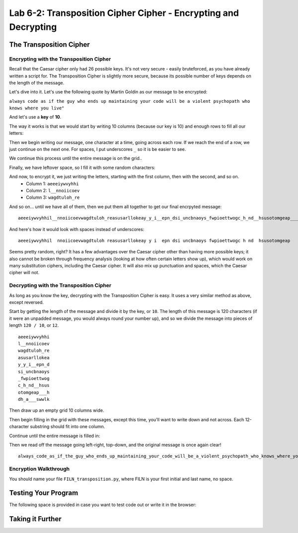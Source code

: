 .. qnum::
   :start: 1
   :prefix: lab06-02-


Lab 6-2: Transposition Cipher Cipher - Encrypting and Decrypting
================================================================

The Transposition Cipher
------------------------

Encrypting with the Transposition Cipher
~~~~~~~~~~~~~~~~~~~~~~~~~~~~~~~~~~~~~~~~

Recall that the Caesar cipher only had 26 possible keys.  It's not very secure - easily bruteforced, as you have already written a script for.  The Transposition Cipher is slightly more secure, because its possible number of keys depends on the length of the message.

Let's dive into it.  Let's use the following quote by Martin Goldin as our message to be encrypted:

``always code as if the guy who ends up maintaining your code will be a violent psychopath who knows where you live"``

And let's use a **key** of **10**.

The way it works is that we would start by writing 10 columns (because our key is 10) and enough rows to fill all our letters:

.. image:: img/grid-empty.png
    :scale: 50%
    :alt: Empty 10-column grid
    :align: center

Then we begin writing our message, one character at a time, going across each row.  If we reach the end of a row, we just continue on the next one.  For spaces, I put underscores ``_`` so it is be easier to see.

.. image:: img/grid-encrypt-start.png
    :scale: 41%
    :alt: Partially filled 10-column grid
    :align: center

We continue this process until the entire message is on the grid..

.. image:: img/grid-filled.png
    :scale: 50%
    :alt: Filled 10-column grid
    :align: center

Finally, we have leftover space, so I fill it with some random characters:

.. image:: img/grid-padded.png
    :scale: 50%
    :alt: Filled and padded 10-column grid
    :align: center

And now, to encrypt it, we just writing the letters, starting with the first column, then with the second, and so on.
    - Column 1: ``aeeeiywvyhhi``
    - Column 2: ``l__nnoiicoev``
    - Column 3: ``wagdtuloh_re``

And so on... until we have all of them, then we put them all together to get our final encrpyted message:

::

    aeeeiywvyhhil__nnoiicoevwagdtuloh_reasusarllokeay_y_i__epn_dsi_uncbnaoys_fwpioettwogc_h_nd__hsusotomgeap___hdh_a___swwlk

And here's how it would look with spaces instead of underscores:

::
    
    aeeeiywvyhhil  nnoiicoevwagdtuloh reasusarllokeay y i  epn dsi uncbnaoys fwpioettwogc h nd  hsusotomgeap   hdh a   swwlk

Seems pretty random, right?  It has a few advantages over the Caesar cipher other than having more possible keys; it also cannot be broken through frequency analysis (looking at how often certain letters show up), which would work on many substitution ciphers, including the Caesar cipher.  It will also mix up punctuation and spaces, which the Caesar cipher will not.

Decrypting with the Transposition Cipher
~~~~~~~~~~~~~~~~~~~~~~~~~~~~~~~~~~~~~~~~

As long as you know the key, decrypting with the Transposition Cipher is easy.  It uses a very similar method as above, except reversed.

Start by getting the length of the message and divide it by the key, or ``10``.  The length of this message is 120 characters (if it were an unpadded message, you would always round your number up), and so we divide the message into pieces of length ``120 / 10``, or ``12``. 

::

    aeeeiywvyhhi
    l__nnoiicoev
    wagdtuloh_re
    asusarllokea
    y_y_i__epn_d
    si_uncbnaoys
    _fwpioettwog
    c_h_nd__hsus
    otomgeap___h
    dh_a___swwlk

Then draw up an empty grid 10 columns wide.

.. image:: img/grid-empty.png
    :scale: 50%
    :alt: Empty 10-column grid
    :align: center

Then begin filling in the grid with these messages, except this time, you'll want to write down and not across.  Each 12-character substring should fit into one column.

.. image:: img/grid-decrypt-start.png
    :scale: 41%
    :alt: Partially filled 10-column grid
    :align: center

Continue until the entire message is filled in:

.. image:: img/grid-padded.png
    :scale: 50%
    :alt: Filled and padded 10-column grid
    :align: center

Then we read off the message going left-right, top-down, and the original message is once again clear!

::

    always_code_as_if_the_guy_who_ends_up_maintaining_your_code_will_be_a_violent_psychopath_who_knows_where_you_liveadsgshk



Encryption Walkthrough
~~~~~~~~~~~~~~~~~~~~~~


You should name your file ``FILN_transposition.py``, where FILN is your first initial and last name, no space.

Testing Your Program
--------------------

The following space is provided in case you want to test code out or write it in the browser:

.. activecode:: labspace-04-01

    #Write and run code here!

Taking it Further
-----------------

